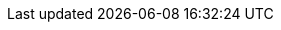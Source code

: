 ++++
<img src="http://vg08.met.vgwort.de/na/8f16dfd089a240579222d583ab388fd6" width="1" height="1" alt="" />
++++


